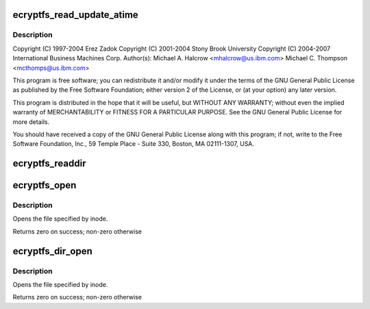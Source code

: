 .. -*- coding: utf-8; mode: rst -*-
.. src-file: fs/ecryptfs/file.c

.. _`ecryptfs_read_update_atime`:

ecryptfs_read_update_atime
==========================

.. c:function:: ssize_t ecryptfs_read_update_atime(struct kiocb *iocb, struct iov_iter *to)

    Linux filesystem encryption layer

    :param iocb:
        *undescribed*
    :type iocb: struct kiocb \*

    :param to:
        *undescribed*
    :type to: struct iov_iter \*

.. _`ecryptfs_read_update_atime.description`:

Description
-----------

Copyright (C) 1997-2004 Erez Zadok
Copyright (C) 2001-2004 Stony Brook University
Copyright (C) 2004-2007 International Business Machines Corp.
Author(s): Michael A. Halcrow <mhalcrow@us.ibm.com>
Michael C. Thompson <mcthomps@us.ibm.com>

This program is free software; you can redistribute it and/or
modify it under the terms of the GNU General Public License as
published by the Free Software Foundation; either version 2 of the
License, or (at your option) any later version.

This program is distributed in the hope that it will be useful, but
WITHOUT ANY WARRANTY; without even the implied warranty of
MERCHANTABILITY or FITNESS FOR A PARTICULAR PURPOSE.  See the GNU
General Public License for more details.

You should have received a copy of the GNU General Public License
along with this program; if not, write to the Free Software
Foundation, Inc., 59 Temple Place - Suite 330, Boston, MA
02111-1307, USA.

.. _`ecryptfs_readdir`:

ecryptfs_readdir
================

.. c:function:: int ecryptfs_readdir(struct file *file, struct dir_context *ctx)

    :param file:
        The eCryptfs directory file
    :type file: struct file \*

    :param ctx:
        The actor to feed the entries to
    :type ctx: struct dir_context \*

.. _`ecryptfs_open`:

ecryptfs_open
=============

.. c:function:: int ecryptfs_open(struct inode *inode, struct file *file)

    :param inode:
        inode specifying file to open
    :type inode: struct inode \*

    :param file:
        Structure to return filled in
    :type file: struct file \*

.. _`ecryptfs_open.description`:

Description
-----------

Opens the file specified by inode.

Returns zero on success; non-zero otherwise

.. _`ecryptfs_dir_open`:

ecryptfs_dir_open
=================

.. c:function:: int ecryptfs_dir_open(struct inode *inode, struct file *file)

    :param inode:
        inode specifying file to open
    :type inode: struct inode \*

    :param file:
        Structure to return filled in
    :type file: struct file \*

.. _`ecryptfs_dir_open.description`:

Description
-----------

Opens the file specified by inode.

Returns zero on success; non-zero otherwise

.. This file was automatic generated / don't edit.


